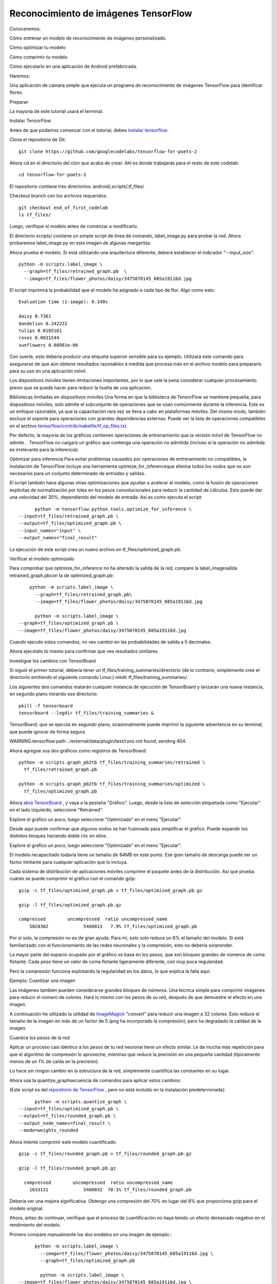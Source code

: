 =====================================
Reconocimiento de imágenes TensorFlow
=====================================

Conoceremos:

Cómo entrenar un modelo de reconocimiento de imágenes personalizado.

Cómo optimizar tu modelo

Cómo comprimir tu modelo

Cómo ejecutarlo en una aplicación de Android prefabricada.

.. image:: img/tf21.png

Haremos:

Una aplicación de cámara simple que ejecuta un programa de reconocimiento de imágenes TensorFlow para identificar flores.

Preparar:

La mayoría de este tutorial usará el terminal. 

Instalar TensorFlow

Antes de que podamos comenzar con el tutorial, debes `instalar tensorflow <https://www.tensorflow.org/install/>`_.

Clona el repositorio de Git::

	git clone https://github.com/googlecodelabs/tensorflow-for-poets-2

Ahora cd en el directorio del clon que acaba de crear. Ahí es donde trabajarás para el resto de este codelab::

	cd tensorflow-for-poets-2

El repositorio contiene tres directorios: android/,scripts/,tf_files/

Checkout branch con los archivos requeridos::

	git checkout end_of_first_codelab
	ls tf_files/

Luego, verifique el modelo antes de comenzar a modificarlo.

El directorio scripts/ contiene un simple script de línea de comando, label_image.py para probar la red. Ahora probaremos label_image.py en esta imagen de algunas margaritas:

.. image:: img/tf22.png

Ahora prueba el modelo. Si está utilizando una arquitectura diferente, deberá establecer el indicador "--input_size"::

	python -m scripts.label_image \
	  --graph=tf_files/retrained_graph.pb  \
	  --image=tf_files/flower_photos/daisy/3475870145_685a19116d.jpg

El script imprimirá la probabilidad que el modelo ha asignado a cada tipo de flor. Algo como esto:: 

	Evaluation time (1-image): 0.140s

	daisy 0.7361
	dandelion 0.242222
	tulips 0.0185161
	roses 0.0031544
	sunflowers 8.00981e-06 

Con suerte, esto debería producir una etiqueta superior sensible para su ejemplo. Utilizará este comando para asegurarse de que aún obtiene resultados razonables a medida que procesa más en el archivo modelo para prepararlo para su uso en una aplicación móvil.

Los dispositivos móviles tienen limitaciones importantes, por lo que vale la pena considerar cualquier procesamiento previo que se pueda hacer para reducir la huella de una aplicación.

Bibliotecas limitadas en dispositivos móviles
Una forma en que la biblioteca de TensorFlow se mantiene pequeña, para dispositivos móviles, solo admite el subconjunto de operaciones que se usan comúnmente durante la inferencia. Este es un enfoque razonable, ya que la capacitación rara vez se lleva a cabo en plataformas móviles. Del mismo modo, también excluye el soporte para operaciones con grandes dependencias externas. Puede ver la lista de operaciones compatibles en el archivo `tensorflow/contrib/makefile/tf_op_files.txt <https://github.com/tensorflow/tensorflow/blob/master/tensorflow/contrib/makefile/tf_op_files.txt>`_.

Por defecto, la mayoría de los gráficos contienen operaciones de entrenamiento que la versión móvil de TensorFlow no admite. . TensorFlow no cargará un gráfico que contenga una operación no admitida (incluso si la operación no admitida es irrelevante para la inferencia). 

Optimizar para inferencia
Para evitar problemas causados ​​por operaciones de entrenamiento no compatibles, la instalación de TensorFlow incluye una herramienta optimize_for_inferenceque elimina todos los nodos que no son necesarios para un conjunto determinado de entradas y salidas.

El script también hace algunas otras optimizaciones que ayudan a acelerar el modelo, como la fusión de operaciones explícitas de normalización por lotes en los pesos convolucionales para reducir la cantidad de cálculos. Esto puede dar una velocidad del 30%, dependiendo del modelo de entrada. Así es como ejecuta el script::

	python -m tensorflow.python.tools.optimize_for_inference \
  --input=tf_files/retrained_graph.pb \
  --output=tf_files/optimized_graph.pb \
  --input_names="input" \
  --output_names="final_result"

La ejecución de este script crea un nuevo archivo en tf_files/optimized_graph.pb.

Verificar el modelo optimizado

Para comprobar que optimize_for_inference no ha alterado la salida de la red, compare la label_imagesalida retrained_graph.pbcon la de optimized_graph.pb::

	python -m scripts.label_image \
	  --graph=tf_files/retrained_graph.pb\
	  --image=tf_files/flower_photos/daisy/3475870145_685a19116d.jpg

	  python -m scripts.label_image \
    --graph=tf_files/optimized_graph.pb \
    --image=tf_files/flower_photos/daisy/3475870145_685a19116d.jpg

Cuando ejecuto estos comandos, no veo cambio en las probabilidades de salida a 5 decimales.

Ahora ejecútalo tú mismo para confirmar que ves resultados similares.

Investigue los cambios con TensorBoard

Si siguió el primer tutorial, debería tener un tf_files/training_summaries/directorio (de lo contrario, simplemente cree el directorio emitiendo el siguiente comando Linux:) mkdir tf_files/training_summaries/.

Los siguientes dos comandos matarán cualquier instancia de ejecución de TensorBoard y lanzarán una nueva instancia, en segundo plano mirando ese directorio::

	pkill -f tensorboard
	tensorboard --logdir tf_files/training_summaries &

TensorBoard, que se ejecuta en segundo plano, ocasionalmente puede imprimir la siguiente advertencia en su terminal, que puede ignorar de forma segura

WARNING:tensorflow:path ../external/data/plugin/text/runs not found, sending 404.

Ahora agregue sus dos gráficos como registros de TensorBoard::

	python -m scripts.graph_pb2tb tf_files/training_summaries/retrained \
	  tf_files/retrained_graph.pb 

	python -m scripts.graph_pb2tb tf_files/training_summaries/optimized \
	  tf_files/optimized_graph.pb 	

Ahora `abra TensorBoard <http://0.0.0.0:6006/>`_ , y vaya a la pestaña "Gráfico". Luego, desde la lista de selección etiquetada como "Ejecutar" en el lado izquierdo, seleccione "Retrained". 

Explore el gráfico un poco, luego seleccione "Optimizado" en el menú "Ejecutar". 

Desde aquí puede confirmar que algunos nodos se han fusionado para simplificar el gráfico. Puede expandir los distintos bloques haciendo doble clic en ellos.

Explore el gráfico un poco, luego seleccione "Optimizado" en el menú "Ejecutar".

El modelo recapacitado todavía tiene un tamaño de 84MB en este punto. Ese gran tamaño de descarga puede ser un factor limitante para cualquier aplicación que lo incluya.

Cada sistema de distribución de aplicaciones móviles comprime el paquete antes de la distribución. Así que prueba cuánto se puede comprimir el gráfico con el comando gzip::

	gzip -c tf_files/optimized_graph.pb > tf_files/optimized_graph.pb.gz

	gzip -l tf_files/optimized_graph.pb.gz 

	compressed        uncompressed  ratio uncompressed_name
            5028302             5460013   7.9% tf_files/optimized_graph.pb


Por sí solo, la compresión no es de gran ayuda. Para mí, esto solo reduce un 8% el tamaño del modelo. Si está familiarizado con el funcionamiento de las redes neuronales y la compresión, esto no debería sorprender.

La mayor parte del espacio ocupado por el gráfico se basa en los pesos, que son bloques grandes de números de coma flotante. Cada peso tiene un valor de coma flotante ligeramente diferente, con muy poca regularidad.

Pero la compresión funciona explotando la regularidad en los datos, lo que explica la falla aquí.

Ejemplo: Cuantizar una imagen

Las imágenes también pueden considerarse grandes bloques de números. Una técnica simple para comprimir imágenes para reducir el número de colores. Hará lo mismo con los pesos de su red, después de que demuestre el efecto en una imagen.

A continuación he utilizado la utilidad de `ImageMagick <https://www.imagemagick.org/script/index.php>`_ "convert" para reducir una imagen a 32 colores. Esto reduce el tamaño de la imagen en más de un factor de 5 (png ha incorporado la compresión), pero ha degradado la calidad de la imagen.

.. image:: img/tf23.jpg


Cuantice los pesos de la red

Aplicar un proceso casi idéntico a los pesos de tu red neuronal tiene un efecto similar. Le da mucha más repetición para que el algoritmo de compresión lo aproveche, mientras que reduce la precisión en una pequeña cantidad (típicamente menos de un 1% de caída en la precisión).

Lo hace sin ningún cambio en la estructura de la red, simplemente cuantifica las constantes en su lugar.

Ahora usa la quantize_graphsecuencia de comandos para aplicar estos cambios:

(Este script es del `repositorio de TensorFlow <https://github.com/tensorflow/tensorflow/blob/r1.1/tensorflow/tools/quantization/quantize_graph.py>`_ , pero no está incluido en la instalación predeterminada)::

	python -m scripts.quantize_graph \
  --input=tf_files/optimized_graph.pb \
  --output=tf_files/rounded_graph.pb \
  --output_node_names=final_result \
  --mode=weights_rounded

Ahora intente comprimir este modelo cuantificado::

	gzip -c tf_files/rounded_graph.pb > tf_files/rounded_graph.pb.gz

	gzip -l tf_files/rounded_graph.pb.gz

	  compressed        uncompressed  ratio uncompressed_name
            1633131             5460032  70.1% tf_files/rounded_graph.pb

Debería ver una mejora significativa. Obtengo una compresión del 70% en lugar del 8% que proporciona gzip para el modelo original.

Ahora, antes de continuar, verifique que el proceso de cuantificación no haya tenido un efecto demasiado negativo en el rendimiento del modelo.

Primero compare manualmente los dos modelos en una imagen de ejemplo.::

	python -m scripts.label_image \
	  --image=tf_files/flower_photos/daisy/3475870145_685a19116d.jpg \
	  --graph=tf_files/optimized_graph.pb

	  python -m scripts.label_image \
  --image=tf_files/flower_photos/daisy/3475870145_685a19116d.jpg \
  --graph=tf_files/rounded_graph.pb

Para mí, en esta imagen de entrada, las probabilidades de salida han cambiado en menos de una décima de porcentaje (absoluto).

A continuación, verifique el cambio en una porción más grande si los datos para ver cómo afectan el rendimiento general.

Nota: Si comenzó con la end_of_first_codelabsucursal, en lugar de trabajar a través de `TensorFlow for Poets <https://codelabs.developers.google.com/codelabs/tensorflow-for-poets/index.html>`_, no tendrá el conjunto completo de fotos. La evaluación del modelo a continuación fallará. Usted debe:

Pase a la siguiente sección.
Descargue las fotos con el siguiente comando (200MB):
curl http://download.tensorflow.org/example_images/flower_photos.tgz \

| tar xz -C tf_files

Primero evalúe el rendimiento del modelo de referencia en el conjunto de validación. Las últimas dos líneas del resultado muestran el rendimiento promedio. Puede tomar uno o dos minutos recuperar los resultados.::

	python -m scripts.evaluate  tf_files/optimized_graph.pb

Para mí, optimized_graph.pblas puntuaciones tienen una precisión del 90.9% y 0.270 para el error de entropía cruzada (menor es mejor).

Ahora compare eso con el rendimiento del modelo en rounded_graph.pb::

	python -m scripts.evaluate  tf_files/rounded_graph.pb	

Debería ver un cambio de menos del 1% en la precisión del modelo.

Estas diferencias están lejos de ser estadísticamente significativas. El objetivo es simplemente confirmar que este cambio no haya roto claramente el modelo.

Instalar AndroidStudio

Si aún no lo tiene instalado, vaya a `instalar AndroidStudio 3.0+ <https://developer.android.com/studio/index.html>`_ .

Abra el proyecto con AndroidStudio

Abra un proyecto con AndroidStudio siguiendo estos pasos:

.. image:: img/tf24.jpg

En el selector de archivos, elija tensorflow-for-poets-2/android/tfmobiledesde su directorio de trabajo.

Obtendrá una ventana emergente de "Gradle Sync", la primera vez que abre el proyecto, y le pregunta sobre el uso de gradle wrapper. Haga clic en Aceptar".

Prueba ejecutar la aplicación

La aplicación se puede ejecutar en un dispositivo Android real o en el emulador de AndroidStudio.

Configura un dispositivo Android

No puede cargar la aplicación de Android Studio en su teléfono a menos que active "modo desarrollador" y "Depuración USB". Este es un proceso de configuración de una sola vez.

Siga `estas instrucciones <https://developer.android.com/studio/debug/dev-options.html#enable>`_.

Para hacer esto, necesita crear un nuevo dispositivo en el "Administrador de dispositivos virtuales de Android", al que puede acceder con este botón:

.. image:: img/TF30.png

Desde la página principal de ADVM, seleccione "Crear dispositivo virtual":

.. image:: img/tf31.png

Luego, en la página "Verificar configuración", la última página de la configuración del dispositivo virtual, seleccione "Mostrar configuración avanzada":

.. image:: img/tf32.png

Con la configuración avanzada que se muestra, puede configurar la fuente de la cámara para usar la cámara web de la computadora host:

.. image:: img/tf33.png

Prueba Crea e instala la aplicación
Antes de realizar cualquier cambio en la aplicación, ejecutemos la versión que se envía con el repositorio.

Ejecute una sincronización de Gradle:

.. image:: img/tf34.png

y luego pulse reproducir, en Android Studio para iniciar el proceso de compilación e instalación.

Android Studio puede solicitarle que habilite la ejecución instantánea. Esto no es recomendable ya que aún no es totalmente compatible con el NDK de Android, que se usa para construir las bibliotecas de inferencia de TensorFlow.

A continuación, deberá seleccionar su teléfono desde esta ventana emergente:

.. image:: img/tf35.png

Ahora permite que Tensorflow Demo acceda a tu cámara y a tus archivos:

.. image:: img/tf36.png

Ahora que la aplicación está instalada, haga clic en el ícono de la aplicación . 
image:: img/tf37.png 
para iniciarla. Esta versión de la aplicación usa MobileNet estándar, entrenado previamente en las categorías de 1000 ImageNet. Debería verse algo como esto ("Android" no es una de las categorías disponibles)

.. image:: img/tf38.png

Ejecuta la aplicación personalizada

La configuración predeterminada de la aplicación clasifica las imágenes en una de las 1000 clases de ImageNet, utilizando la red móvil estándar.

Ahora modifiquemos la aplicación para que la aplicación use nuestro morel reciclado para nuestras categorías de imágenes personalizadas.

Agregue sus archivos modelo al proyecto

El proyecto de demostración está configurado para buscar a graph.pby labels.txt archivos en android/tfmobile/assetsdirectorio. Reemplace esos dos archivos con sus versiones. El siguiente comando realiza esta tarea:

cp tf_files/rounded_graph.pb android/tfmobile/assets/graph.pb
cp tf_files/retrained_labels.txt android/tfmobile/assets/labels.txt

Cambiar output_name en ClassifierActivity.java

La interfaz TensorFlow utilizada por la aplicación requiere que solicite sus resultados por su nombre. La aplicación está configurada actualmente para leer el resultado de la línea base MobileNet, nombrado "MobilenetV1/Predictions/Softmax". El nodo de salida para nuestro modelo tiene un nombre diferente: "final_result". Abra ClassifierActivity.java y actualice OUTPUT_NAME de la siguiente manera:

`ClassifierActivity.java <https://github.com/googlecodelabs/tensorflow-for-poets-2/blob/master/android/src/org/tensorflow/demo/ClassifierActivity.java>`_::

	  private static final String INPUT_NAME = "input";
	  private static final String OUTPUT_NAME = "final_result";

Ejecuta tu aplicación

En Android Studio, ejecute una sincronización de Gradle:

.. image:: img/tf34.png

para que el sistema de compilación pueda encontrar sus archivos y luego pulse reproducir.

Debería verse algo como esto:

.. image:: img/tf39.png

Puede mantener pulsados ​​los botones de encendido y de reducción de volumen para tomar una captura de pantalla.

Ahora intente una búsqueda web de flores, señale la cámara en la pantalla de la computadora y vea si esas imágenes están clasificadas correctamente.

O haga que un amigo le tome una foto y descubra qué tipo de flor es.

Si obtiene un error de sincronización de Gradle:

.. image:: img/tf40.png

Es porque Gradle no pudo encontrar android/tfmobile/assets/graph.pb, o android/tfmobile/assets/labels.txt. Verifique las ubicaciones de esos archivos y vuelva a ejecutar la sincronización gradle haciendo clic en el botón "Sincronizar proyecto con archivos Gradle" desde la barra de herramientas:

.. image:: img/tf34.png

Ahora que tiene la aplicación ejecutándose, veamos el código específico de TensorFlow.

TensorFlow-Android AAR

Esta aplicación utiliza un archivo Android (AAR) precompilado para sus dependencias TensorFlow. Este AAR está alojado en `jcenter <https://bintray.com/google/tensorflow/tensorflow-android>`_. El código para construir el AAR vive en `tensorflow.contrib.android <https://github.com/tensorflow/tensorflow/tree/master/tensorflow/contrib/android>`_.

Las siguientes líneas en el archivo `build.gradle <https://github.com/googlecodelabs/tensorflow-for-poets-2/blob/master/android/build.gradle>`_ incluyen el AAR en el proyecto.

`build.gradle <https://github.com/googlecodelabs/tensorflow-for-poets-2/blob/master/android/build.gradle>`_::

	repositories {
	   jcenter()
	}

	dependencies {
	   compile 'org.tensorflow:tensorflow-android:+'
	}

Uso de la interfaz de inferencia de TensorFlow
El código que interactúa con TensorFlow está contenido en `TensorFlowImageClassifier.java <https://github.com/googlecodelabs/tensorflow-for-poets-2/blob/master/android/src/org/tensorflow/demo/TensorFlowImageClassifier.java>`_.

Crea la interfaz

El primer bloque de interés simplemente crea a TensorFlowInferenceInterface, que carga el TensorFlowgráfico nombrado usando el assetManager.

Esto es similar a a tf.Session(para aquellos familiarizados con TensorFlow en Python).

`TensorFlowImageClassifier.java <https://github.com/googlecodelabs/tensorflow-for-poets-2/blob/master/android/src/org/tensorflow/demo/TensorFlowImageClassifier.java>`_::

	// load the model into a TensorFlowInferenceInterface.
	c.inferenceInterface = new TensorFlowInferenceInterface(
	    assetManager, modelFilename);

Inspeccione el nodo de salida

Este modelo se puede volver a entrenar con diferentes números de clases de salida. Para garantizar que creamos una matriz de salida con el tamaño correcto, inspeccionamos las operaciones de TensorFlow:

`TensorFlowImageClassifier.java <https://github.com/googlecodelabs/tensorflow-for-poets-2/blob/master/android/src/org/tensorflow/demo/TensorFlowImageClassifier.java>`_::

	// Get the tensorflow node
	final Operation operation = c.inferenceInterface.graphOperation(outputName);

	// Inspect its shape
	final int numClasses = (int) operation.output(0).shape().size(1);

	// Build the output array with the correct size.
	c.outputs = new float[numClasses];

Alimentar en la entrada

Para ejecutar la red, necesitamos alimentar nuestros datos. Usamos el feedmétodo para eso. Para usar feed,debemos pasar:

	el nombre del nodo para alimentar los datos

	los datos para poner en ese nodo

	la forma de los datos

Las siguientes líneas ejecutan el método de alimentación.

`TensorFlowImageClassifier.java <https://github.com/googlecodelabs/tensorflow-for-poets-2/blob/master/android/src/org/tensorflow/demo/TensorFlowImageClassifier.java>`_::

	inferenceInterface.feed(
	    inputName,   // The name of the node to feed. 
	    floatValues, // The array to feed
	    1, inputSize, inputSize, 3 ); // The shape of the array

::

	Preguntas frecuentes: una imagen es una matriz en 3D (ancho, alto, color), ¿por qué la forma aquí tiene 4 dimensiones?

	Este modelo está diseñado para ejecutar pilas de imágenes (con tamaños idénticos) en una sola ejecución. El primer índice está en la pila de imágenes. Aquí estamos alimentando en una "pila" que contiene una sola imagen.

Ejecute el cálculo

Ahora que las entradas están en su lugar, podemos ejecutar el cálculo.

Tenga en cuenta que este run, método toma una matriz de nombres de salida porque es posible que desee extraer más de una salida. También acepta un indicador booleano para controlar el registro.

`TensorFlowImageClassifier.java <https://github.com/googlecodelabs/tensorflow-for-poets-2/blob/master/android/src/org/tensorflow/demo/TensorFlowImageClassifier.java>`_. ::

	inferenceInterface.run(
	    outputNames, // Names of all the nodes to calculate.
	    logStats);   // Bool, enable stat logging.

Obtener la salida 

Ahora que la salida se ha calculado, podemos sacarla del modelo en una variable local. 
La outputsmatriz aquí es la que dimensionamos mediante la inspección de la salida Operationanterior.

Llame a este método de búsqueda una vez por cada salida que desee recuperar.

`TensorFlowImageClassifier.java <https://github.com/googlecodelabs/tensorflow-for-poets-2/blob/master/android/src/org/tensorflow/demo/TensorFlowImageClassifier.java>`_::

	inferenceInterface.fetch(
	    outputName,  // Fetch this output.
	    outputs);    // Into the prepared array.

¿Qué sigue?

Hay muchas opciones:

Revise otros ejemplos de `mobile-tensorflow <http://tensorflow.org/mobile/>`_ . Los otros ejemplos de Android incluyen aplicaciones que hacen `estilización de imagen y detección de peatones <https://github.com/tensorflow/tensorflow/tree/master/tensorflow/examples/android>`_ . El ejemplo de `estilización <https://codelabs.developers.google.com/codelabs/tensorflow-style-transfer-android/index.html>`_ también está disponible `como un codelab <https://codelabs.developers.google.com/codelabs/tensorflow-style-transfer-android/index.html>`_ .
Si desea obtener más información sobre TensorFlow en general, `consulte cómo comenzar <http://tensorflow.org/get_started>_.